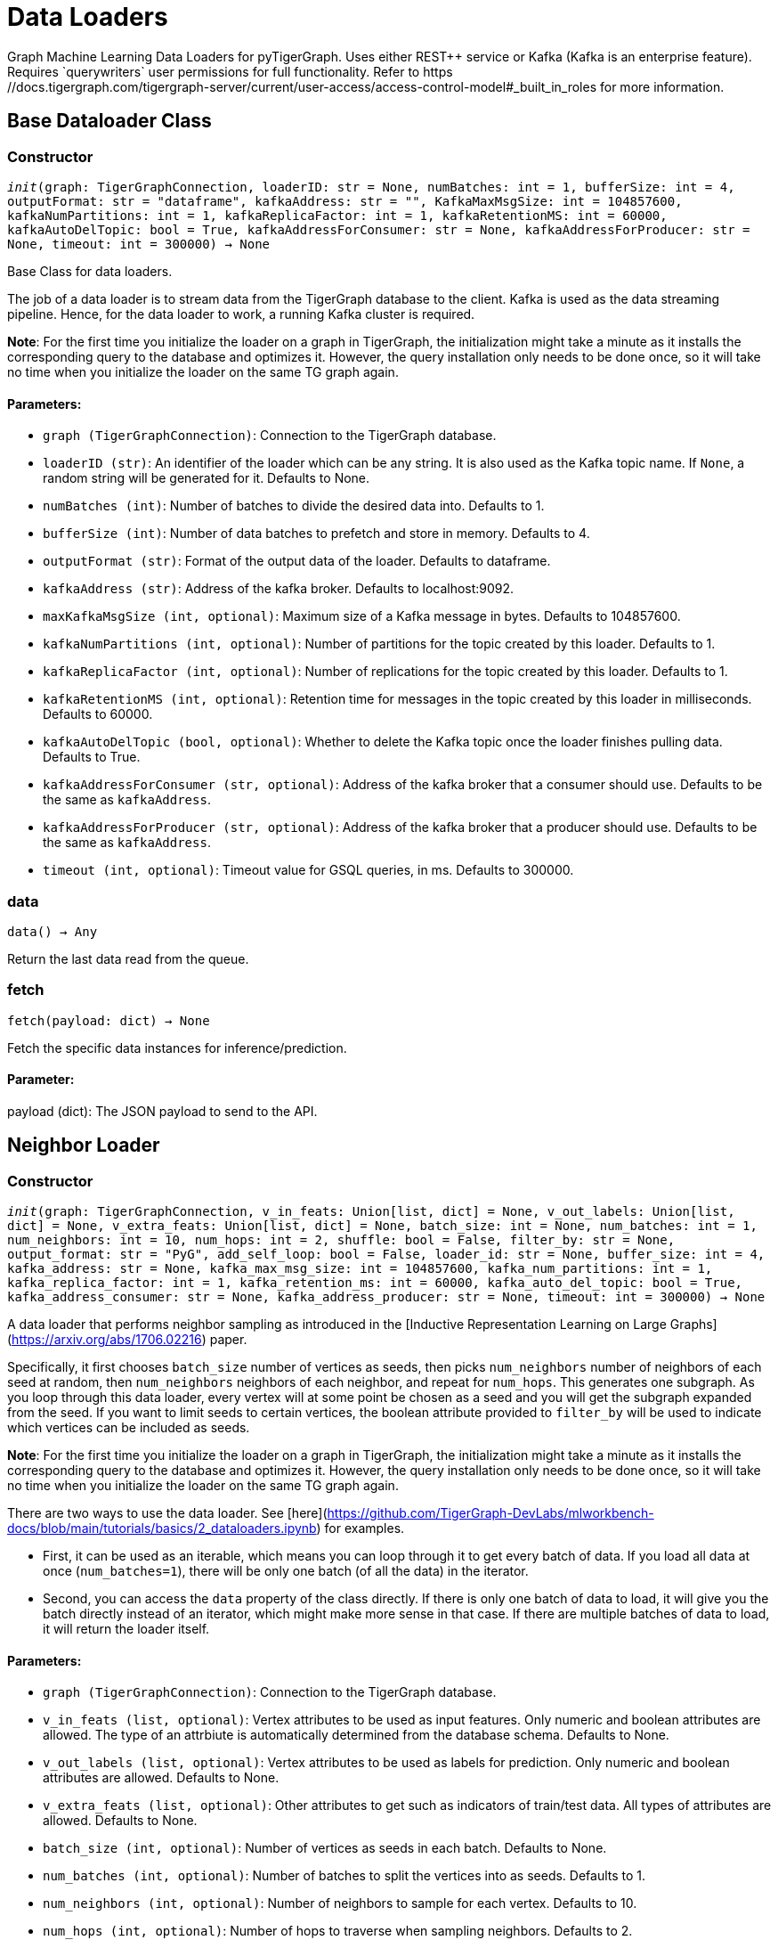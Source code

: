 = Data Loaders
Graph Machine Learning Data Loaders for pyTigerGraph. Uses either REST++ service or Kafka (Kafka is an enterprise feature).
Requires `querywriters` user permissions for full functionality. Refer to https://docs.tigergraph.com/tigergraph-server/current/user-access/access-control-model#_built_in_roles for more information.
== Base Dataloader Class

=== Constructor
`__init__(graph: TigerGraphConnection, loaderID: str = None, numBatches: int = 1, bufferSize: int = 4, outputFormat: str = "dataframe", kafkaAddress: str = "", KafkaMaxMsgSize: int = 104857600, kafkaNumPartitions: int = 1, kafkaReplicaFactor: int = 1, kafkaRetentionMS: int = 60000, kafkaAutoDelTopic: bool = True, kafkaAddressForConsumer: str = None, kafkaAddressForProducer: str = None, timeout: int = 300000) -> None`

Base Class for data loaders.

The job of a data loader is to stream data from the TigerGraph database to the client.
Kafka is used as the data streaming pipeline. Hence, for the data loader to work,
a running Kafka cluster is required.

**Note**: For the first time you initialize the loader on a graph in TigerGraph,
the initialization might take a minute as it installs the corresponding
query to the database and optimizes it. However, the query installation only
needs to be done once, so it will take no time when you initialize the loader
on the same TG graph again.

[discrete]
==== **Parameters:**
* `graph (TigerGraphConnection)`: Connection to the TigerGraph database.
* `loaderID (str)`: An identifier of the loader which can be any string. It is
also used as the Kafka topic name. If `None`, a random string
will be generated for it. Defaults to None.
* `numBatches (int)`: Number of batches to divide the desired data into. Defaults to 1.
* `bufferSize (int)`: Number of data batches to prefetch and store in memory. Defaults to 4.
* `outputFormat (str)`: Format of the output data of the loader. Defaults to dataframe.
* `kafkaAddress (str)`: Address of the kafka broker. Defaults to localhost:9092.
* `maxKafkaMsgSize (int, optional)`: Maximum size of a Kafka message in bytes.
Defaults to 104857600.
* `kafkaNumPartitions (int, optional)`: Number of partitions for the topic created by this loader.
Defaults to 1.
* `kafkaReplicaFactor (int, optional)`: Number of replications for the topic created by this loader. 
Defaults to 1.
* `kafkaRetentionMS (int, optional)`: Retention time for messages in the topic created by this
loader in milliseconds. Defaults to 60000.
* `kafkaAutoDelTopic (bool, optional)`: Whether to delete the Kafka topic once the 
loader finishes pulling data. Defaults to True.
* `kafkaAddressForConsumer (str, optional)`: Address of the kafka broker that a consumer
should use. Defaults to be the same as `kafkaAddress`.
* `kafkaAddressForProducer (str, optional)`: Address of the kafka broker that a producer
should use. Defaults to be the same as `kafkaAddress`.
* `timeout (int, optional)`: Timeout value for GSQL queries, in ms. Defaults to 300000.


=== data
`data() -> Any`

Return the last data read from the queue.


=== fetch
`fetch(payload: dict) -> None`

Fetch the specific data instances for inference/prediction.

[discrete]
==== **Parameter:**
payload (dict): The JSON payload to send to the API.


== Neighbor Loader

=== Constructor
`__init__(graph: TigerGraphConnection, v_in_feats: Union[list, dict] = None, v_out_labels: Union[list, dict] = None, v_extra_feats: Union[list, dict] = None, batch_size: int = None, num_batches: int = 1, num_neighbors: int = 10, num_hops: int = 2, shuffle: bool = False, filter_by: str = None, output_format: str = "PyG", add_self_loop: bool = False, loader_id: str = None, buffer_size: int = 4, kafka_address: str = None, kafka_max_msg_size: int = 104857600, kafka_num_partitions: int = 1, kafka_replica_factor: int = 1, kafka_retention_ms: int = 60000, kafka_auto_del_topic: bool = True, kafka_address_consumer: str = None, kafka_address_producer: str = None, timeout: int = 300000) -> None`

A data loader that performs neighbor sampling as introduced in the
[Inductive Representation Learning on Large Graphs](https://arxiv.org/abs/1706.02216) paper.

Specifically, it first chooses `batch_size` number of vertices as seeds,
then picks `num_neighbors` number of neighbors of each seed at random,
then `num_neighbors` neighbors of each neighbor, and repeat for `num_hops`.
This generates one subgraph. As you loop through this data loader, every
vertex will at some point be chosen as a seed and you will get the subgraph
expanded from the seed. If you want to limit seeds to certain vertices, the boolean
attribute provided to `filter_by` will be used to indicate which vertices can be
included as seeds.

**Note**: For the first time you initialize the loader on a graph in TigerGraph,
the initialization might take a minute as it installs the corresponding
query to the database and optimizes it. However, the query installation only
needs to be done once, so it will take no time when you initialize the loader
on the same TG graph again.

There are two ways to use the data loader. See [here](https://github.com/TigerGraph-DevLabs/mlworkbench-docs/blob/main/tutorials/basics/2_dataloaders.ipynb)
for examples.

* First, it can be used as an iterable, which means you can loop through
it to get every batch of data. If you load all data at once (`num_batches=1`),
there will be only one batch (of all the data) in the iterator.
* Second, you can access the `data` property of the class directly. If there is
only one batch of data to load, it will give you the batch directly instead
of an iterator, which might make more sense in that case. If there are
multiple batches of data to load, it will return the loader itself.

[discrete]
==== **Parameters:**
* `graph (TigerGraphConnection)`: Connection to the TigerGraph database.
* `v_in_feats (list, optional)`: Vertex attributes to be used as input features.
Only numeric and boolean attributes are allowed. The type of an attrbiute
is automatically determined from the database schema. Defaults to None.
* `v_out_labels (list, optional)`: Vertex attributes to be used as labels for
prediction. Only numeric and boolean attributes are allowed. Defaults to None.
* `v_extra_feats (list, optional)`: Other attributes to get such as indicators of
train/test data. All types of attributes are allowed. Defaults to None.
* `batch_size (int, optional)`: Number of vertices as seeds in each batch.
Defaults to None.
* `num_batches (int, optional)`: Number of batches to split the vertices into as seeds.
Defaults to 1.
* `num_neighbors (int, optional)`: Number of neighbors to sample for each vertex.
Defaults to 10.
* `num_hops (int, optional)`: Number of hops to traverse when sampling neighbors.
Defaults to 2.
* `shuffle (bool, optional)`: Whether to shuffle the vertices before loading data.
Defaults to False.
* `filter_by (str, optional)`: A boolean attribute used to indicate which vertices
can be included as seeds. Defaults to None.
* `output_format (str, optional)`: Format of the output data of the loader. Only
"PyG", "DGL" and "dataframe" are supported. Defaults to "PyG".
* `add_self_loop (bool, optional)`: Whether to add self-loops to the graph. Defaults to False.
* `loader_id (str, optional)`: An identifier of the loader which can be any string. It is
also used as the Kafka topic name. If `None`, a random string will be generated
for it. Defaults to None.
* `buffer_size (int, optional)`: Number of data batches to prefetch and store in memory. Defaults to 4.
* `kafka_address (str, optional)`: Address of the kafka broker. Defaults to None.
* `kafka_max_msg_size (int, optional)`: Maximum size of a Kafka message in bytes.
Defaults to 104857600.
* `kafka_num_partitions (int, optional)`: Number of partitions for the topic created by this loader.
Defaults to 1.
* `kafka_replica_factor (int, optional)`: Number of replications for the topic created by this
loader. Defaults to 1.
* `kafka_auto_del_topic (bool, optional)`: Whether to delete the Kafka topic once the 
loader finishes pulling data. Defaults to True.
* `kafka_retention_ms (int, optional)`: Retention time for messages in the topic created by this
loader in milliseconds. Defaults to 60000.
* `kafka_address_consumer (str, optional)`: Address of the kafka broker that a consumer
should use. Defaults to be the same as `kafkaAddress`.
* `kafka_address_producer (str, optional)`: Address of the kafka broker that a producer
should use. Defaults to be the same as `kafkaAddress`.
* `timeout (int, optional)`: Timeout value for GSQL queries, in ms. Defaults to 300000.


== Edge Loader

=== Constructor
`__init__(graph: TigerGraphConnection, batch_size: int = None, num_batches: int = 1, shuffle: bool = False, filter_by: str = None, output_format: str = "dataframe", loader_id: str = None, buffer_size: int = 4, kafka_address: str = None, kafka_max_msg_size: int = 104857600, kafka_num_partitions: int = 1, kafka_replica_factor: int = 1, kafka_retention_ms: int = 60000, kafka_auto_del_topic: bool = True, kafka_address_consumer: str = None, kafka_address_producer: str = None, timeout: int = 300000) -> None`

Data loader that pulls batches of edges from database.
Edge attributes are not supported.

Specifically, it divides edges into `num_batches` and returns each batch separately.
The boolean attribute provided to `filter_by` indicates which edges are included.
If you need random batches, set `shuffle` to True.

**Note**: For the first time you initialize the loader on a graph in TigerGraph,
the initialization might take a minute as it installs the corresponding
query to the database and optimizes it. However, the query installation only
needs to be done once, so it will take no time when you initialize the loader
on the same TG graph again.

There are two ways to use the data loader.
See [here](https://github.com/TigerGraph-DevLabs/mlworkbench-docs/blob/main/tutorials/basics/2_dataloaders.ipynb)
for examples.

* First, it can be used as an iterable, which means you can loop through
it to get every batch of data. If you load all edges at once (`num_batches=1`),
there will be only one batch (of all the edges) in the iterator.
* Second, you can access the `data` property of the class directly. If there is
only one batch of data to load, it will give you the batch directly instead
of an iterator, which might make more sense in that case. If there are
multiple batches of data to load, it will return the loader again.

[discrete]
==== **Parameters:**
* `graph (TigerGraphConnection)`: Connection to the TigerGraph database.
batch_size (int, optional): 
Number of edges in each batch.
Defaults to None.
* `num_batches (int, optional)`: Number of batches to split the edges.
Defaults to 1.
* `shuffle (bool, optional)`: Whether to shuffle the edges before loading data.
Defaults to False.
* `filter_by (str, optional)`: A boolean attribute used to indicate which edges
are included. Defaults to None.
* `output_format (str, optional)`: Format of the output data of the loader. Only
"dataframe" is supported. Defaults to "dataframe".
* `loader_id (str, optional)`: An identifier of the loader which can be any string. It is
also used as the Kafka topic name. If `None`, a random string will be generated
for it. Defaults to None.
* `buffer_size (int, optional)`: Number of data batches to prefetch and store in memory. Defaults to 4.
* `kafka_address (str, optional)`: Address of the kafka broker. Defaults to None.
* `kafka_max_msg_size (int, optional)`: Maximum size of a Kafka message in bytes.
Defaults to 104857600.
* `kafka_num_partitions (int, optional)`: Number of partitions for the topic created by this loader.
Defaults to 1.
* `kafka_replica_factor (int, optional)`: Number of replications for the topic created by this
loader. Defaults to 1.
* `kafka_retention_ms (int, optional)`: Retention time for messages in the topic created by this
loader in milliseconds. Defaults to 60000.
* `kafka_auto_del_topic (bool, optional)`: Whether to delete the Kafka topic once the 
loader finishes pulling data. Defaults to True.
* `kafka_address_consumer (str, optional)`: Address of the kafka broker that a consumer
should use. Defaults to be the same as `kafkaAddress`.
* `kafka_address_producer (str, optional)`: Address of the kafka broker that a producer
should use. Defaults to be the same as `kafkaAddress`.
* `timeout (int, optional)`: Timeout value for GSQL queries, in ms. Defaults to 300000.


== Vertex Loader

=== Constructor
`__init__(graph: TigerGraphConnection, attributes: Union[list, dict] = None, batch_size: int = None, num_batches: int = 1, shuffle: bool = False, filter_by: str = None, output_format: str = "dataframe", loader_id: str = None, buffer_size: int = 4, kafka_address: str = None, kafka_max_msg_size: int = 104857600, kafka_num_partitions: int = 1, kafka_replica_factor: int = 1, kafka_retention_ms: int = 60000, kafka_auto_del_topic: bool = True, kafka_address_consumer: str = None, kafka_address_producer: str = None, timeout: int = 300000) -> None`

Data loader that pulls batches of vertices from database.

Specifically, it divides vertices into `num_batches` and returns each batch separately.
The boolean attribute provided to `filter_by` indicates which vertices are included.
If you need random batches, set `shuffle` to True.

**Note**: For the first time you initialize the loader on a graph in TigerGraph,
the initialization might take a minute as it installs the corresponding
query to the database and optimizes it. However, the query installation only
needs to be done once, so it will take no time when you initialize the loader
on the same TG graph again.

There are two ways to use the data loader.
See [here](https://github.com/TigerGraph-DevLabs/mlworkbench-docs/blob/main/tutorials/basics/2_dataloaders.ipynb)
for examples.

* First, it can be used as an iterable, which means you can loop through
it to get every batch of data. If you load all vertices at once (`num_batches=1`),
there will be only one batch (of all the vertices) in the iterator.
* Second, you can access the `data` property of the class directly. If there is
only one batch of data to load, it will give you the batch directly instead
of an iterator, which might make more sense in that case. If there are
multiple batches of data to load, it will return the loader again.

[discrete]
==== **Parameters:**
* `graph (TigerGraphConnection)`: Connection to the TigerGraph database.
* `attributes (list, optional)`: Vertex attributes to be included. Defaults to None.
* `batch_size (int, optional)`: Number of vertices in each batch.
Defaults to None.
* `num_batches (int, optional)`: Number of batches to split the vertices.
Defaults to 1.
* `shuffle (bool, optional)`: Whether to shuffle the vertices before loading data.
Defaults to False.
* `filter_by (str, optional)`: A boolean attribute used to indicate which vertices
can be included. Defaults to None.
* `output_format (str, optional)`: Format of the output data of the loader. Only
"dataframe" is supported. Defaults to "dataframe".
* `loader_id (str, optional)`: An identifier of the loader which can be any string. It is
also used as the Kafka topic name. If `None`, a random string will be generated
for it. Defaults to None.
* `buffer_size (int, optional)`: Number of data batches to prefetch and store in memory. Defaults to 4.
* `kafka_address (str, optional)`: Address of the kafka broker. Defaults to None.
* `kafka_max_msg_size (int, optional)`: Maximum size of a Kafka message in bytes.
Defaults to 104857600.
* `kafka_num_partitions (int, optional)`: Number of partitions for the topic created by this loader.
Defaults to 1.
* `kafka_replica_factor (int, optional)`: Number of replications for the topic created by this
loader. Defaults to 1.
* `kafka_retention_ms (int, optional)`: Retention time for messages in the topic created by this
loader in milliseconds. Defaults to 60000.
* `kafka_auto_del_topic (bool, optional)`: Whether to delete the Kafka topic once the 
loader finishes pulling data. Defaults to True.
* `kafka_address_consumer (str, optional)`: Address of the kafka broker that a consumer
should use. Defaults to be the same as `kafkaAddress`.
* `kafka_address_producer (str, optional)`: Address of the kafka broker that a producer
should use. Defaults to be the same as `kafkaAddress`.
* `timeout (int, optional)`: Timeout value for GSQL queries, in ms. Defaults to 300000.


== Graph Loader

=== Constructor
`__init__(graph: TigerGraphConnection, v_in_feats: Union[list, dict] = None, v_out_labels: Union[list, dict] = None, v_extra_feats: Union[list, dict] = None, batch_size: int = None, num_batches: int = 1, shuffle: bool = False, filter_by: str = None, output_format: str = "PyG", add_self_loop: bool = False, loader_id: str = None, buffer_size: int = 4, kafka_address: str = None, kafka_max_msg_size: int = 104857600, kafka_num_partitions: int = 1, kafka_replica_factor: int = 1, kafka_retention_ms: int = 60000, kafka_auto_del_topic: bool = True, kafka_address_consumer: str = None, kafka_address_producer: str = None, timeout: int = 300000) -> None`

Data loader that pulls batches of vertices and edges from database.

Different from NeighborLoader which produces connected subgraphs, this loader
generates (random) batches of edges and vertices attached to those edges.

**Note**: For the first time you initialize the loader on a graph in TigerGraph,
the initialization might take a minute as it installs the corresponding
query to the database and optimizes it. However, the query installation only
needs to be done once, so it will take no time when you initialize the loader
on the same TG graph again.

There are two ways to use the data loader. See [here](https://github.com/TigerGraph-DevLabs/mlworkbench-docs/blob/main/tutorials/basics/2_dataloaders.ipynb)
for examples.

* First, it can be used as an iterable, which means you can loop through
it to get every batch of data. If you load all data at once (`num_batches=1`),
there will be only one batch (of all the data) in the iterator.
* Second, you can access the `data` property of the class directly. If there is
only one batch of data to load, it will give you the batch directly instead
of an iterator, which might make more sense in that case. If there are
multiple batches of data to load, it will return the loader itself.

[discrete]
==== **Parameters:**
* `graph (TigerGraphConnection)`: Connection to the TigerGraph database.
* `v_in_feats (list, optional)`: Vertex attributes to be used as input features.
Only numeric and boolean attributes are allowed. The type of an attrbiute
is automatically determined from the database schema. Defaults to None.
* `v_out_labels (list, optional)`: Vertex attributes to be used as labels for
prediction. Only numeric and boolean attributes are allowed. Defaults to None.
* `v_extra_feats (list, optional)`: Other attributes to get such as indicators of
train/test data. All types of attributes are allowed. Defaults to None.
batch_size (int, optional): 
Number of edges in each batch.
Defaults to None.
* `num_batches (int, optional)`: Number of batches to split the edges.
Defaults to 1.
* `shuffle (bool, optional)`: Whether to shuffle the data before loading.
Defaults to False.
filter_by (str, optional):  
A boolean attribute used to indicate which edges
can be included. Defaults to None.
* `output_format (str, optional)`: Format of the output data of the loader. Only
"PyG", "DGL" and "dataframe" are supported. Defaults to "dataframe".
* `add_self_loop (bool, optional)`: Whether to add self-loops to the graph. Defaults to False.
* `loader_id (str, optional)`: An identifier of the loader which can be any string. It is
also used as the Kafka topic name. If `None`, a random string will be generated
for it. Defaults to None.
* `buffer_size (int, optional)`: Number of data batches to prefetch and store in memory. Defaults to 4.
* `kafka_address (str, optional)`: Address of the kafka broker. Defaults to None.
* `kafka_max_msg_size (int, optional)`: Maximum size of a Kafka message in bytes.
Defaults to 104857600.
* `kafka_num_partitions (int, optional)`: Number of partitions for the topic created by this loader.
Defaults to 1.
* `kafka_replica_factor (int, optional)`: Number of replications for the topic created by this loader.
Defaults to 1.
* `kafka_retention_ms (int, optional)`: Retention time for messages in the topic created by this
loader in milliseconds. Defaults to 60000.
* `kafka_auto_del_topic (bool, optional)`: Whether to delete the Kafka topic once the 
loader finishes pulling data. Defaults to True.
kafka_address_consumer (str, optional): 
Address of the kafka broker that a consumer
should use. Defaults to be the same as `kafkaAddress`.
* `kafka_address_producer (str, optional)`: Address of the kafka broker that a producer
should use. Defaults to be the same as `kafkaAddress`.
* `timeout (int, optional)`: Timeout value for GSQL queries, in ms. Defaults to 300000.



